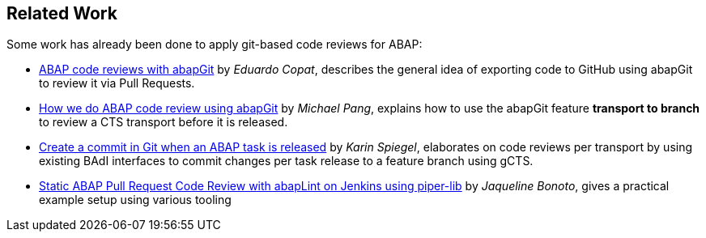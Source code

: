 == Related Work

Some work has already been done to apply git-based code reviews for ABAP:

* link:https://blogs.sap.com/2018/03/23/abap-code-reviews-with-abapgit/[ABAP code reviews with abapGit] by _Eduardo Copat_, describes the general idea of exporting code to GitHub using abapGit to review it via Pull Requests.
* link:https://blogs.sap.com/2020/01/30/how-we-do-abap-code-review-using-abapgit/[How we do ABAP code review using abapGit] by _Michael Pang_, explains how to use the abapGit feature *transport to branch* to review a CTS transport before it is released.
* link:https://blogs.sap.com/2020/08/05/create-a-commit-in-git-when-an-abap-task-is-released/[Create a commit in Git when an ABAP task is released] by _Karin Spiegel_, elaborates on code reviews per transport by using existing BAdI interfaces to commit changes per task release to a feature branch using gCTS.
* link:https://blogs.sap.com/2020/10/12/static-abap-pull-request-code-review-with-abaplint-on-jenkins-using-piper-lib/[Static ABAP Pull Request Code Review with abapLint on Jenkins using piper-lib] by _Jaqueline Bonoto_, gives a practical example setup using various tooling

